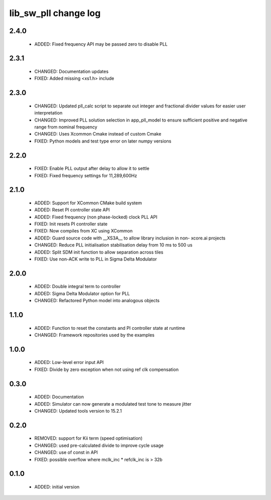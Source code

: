 lib_sw_pll change log
=====================

2.4.0
-----

  * ADDED: Fixed frequency API may be passed zero to disable PLL



2.3.1
-----

  * CHANGED:   Documentation updates
  * FIXED:     Added missing <xs1.h> include

2.3.0
-----

  * CHANGED: Updated pll_calc script to separate out integer and fractional
    divider values for easier user interpretation
  * CHANGED: Improved PLL solution selection in app_pll_model to ensure
    sufficient positive and negative range from nominal frequency
  * CHANGED: Uses Xcommon Cmake instead of custom Cmake
  * FIXED: Python models and test type error on later numpy versions

2.2.0
-----

  * FIXED: Enable PLL output after delay to allow it to settle
  * FIXED: Fixed frequency settings for 11,289,600Hz

2.1.0
-----

  * ADDED: Support for XCommon CMake build system
  * ADDED: Reset PI controller state API
  * ADDED: Fixed frequency (non phase-locked) clock PLL API
  * FIXED: Init resets PI controller state
  * FIXED: Now compiles from XC using XCommon
  * ADDED: Guard source code with __XS3A__ to allow library inclusion in non-
    xcore.ai projects
  * CHANGED: Reduce PLL initialisation stabilisation delay from 10 ms to 500 us
  * ADDED: Split SDM init function to allow separation across tiles
  * FIXED: Use non-ACK write to PLL in Sigma Delta Modulator

2.0.0
-----

  * ADDED: Double integral term to controller
  * ADDED: Sigma Delta Modulator option for PLL
  * CHANGED: Refactored Python model into analogous objects

1.1.0
-----

  * ADDED: Function to reset the constants and PI controller state at runtime
  * CHANGED: Framework repositories used by the examples

1.0.0
-----

  * ADDED: Low-level error input API
  * FIXED: Divide by zero exception when not using ref clk compensation

0.3.0
-----

  * ADDED: Documentation
  * ADDED: Simulator can now generate a modulated test tone to measure jitter
  * CHANGED: Updated tools version to 15.2.1

0.2.0
-----

  * REMOVED: support for Kii term (speed optimisation)
  * CHANGED: used pre-calculated divide to improve cycle usage
  * CHANGED: use of const in API
  * FIXED: possible overflow where mclk_inc * refclk_inc is > 32b

0.1.0
-----

  * ADDED: initial version

